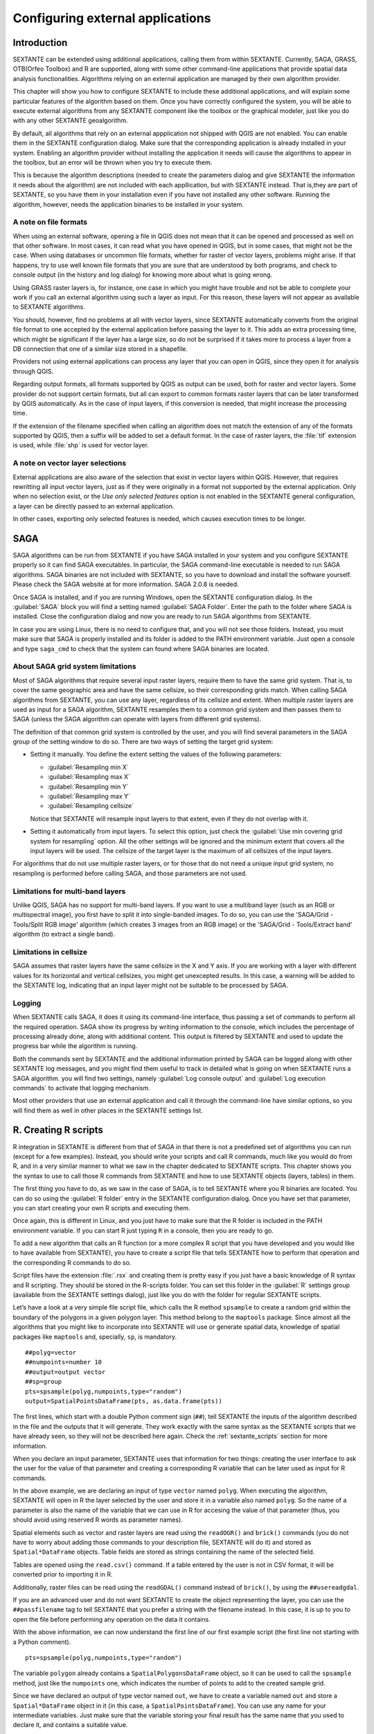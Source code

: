 .. comment out this Section (by putting '|updatedisclaimer|' on top) if file is not uptodate with release

Configuring external applications
=================================

Introduction
------------

SEXTANTE can be extended using additional applications, calling them from within
SEXTANTE. Currently, SAGA, GRASS, OTB(Orfeo Toolbox) and R are supported, along
with some other command-line applications that provide spatial data analysis
functionalities. Algorithms relying on an external application are managed by
their own algorithm provider.

This chapter will show you how to configure SEXTANTE to include these additional
applications, and will explain some particular features of the algorithm based
on them. Once you have correctly configured the system, you will be able to
execute external algorithms from any SEXTANTE component like the toolbox or the
graphical modeler, just like you do with any other SEXTANTE geoalgorithm.

By default, all algorithms that rely on an external appplication not shipped with
QGIS are not enabled. You can enable them in the SEXTANTE configuration dialog.
Make sure that the corresponding application is already installed in your system.
Enabling an algorithm provider without installing the application it needs will
cause the algorithms to appear in the toolbox, but an error will be thrown when
you try to execute them.

This is because the algorithm descriptions (needed to create the parameters dialog
and give SEXTANTE the information it needs about the algorithm) are not included
with each appllication, but with SEXTANTE instead. That is,they are part of
SEXTANTE, so you have them in your installation even if you have not installed
any other software. Running the algorithm, however, needs the application binaries
to be installed in your system.

A note on file formats
......................

When using an external software, opening a file in QGIS does not mean that it can
be opened and processed as well on that other software. In most cases, it can read
what you have opened in QGIS, but in some cases, that might not be the case. When
using databases or uncommon file formats, whether for raster of vector layers,
problems might arise. If that happens, try to use well known file formats that
you are sure that are understood by both programs, and check to console output
(in the history and log dialog) for knowing more about what is going wrong.

Using GRASS raster layers is, for instance, one case in which you might have
trouble and not be able to complete your work if you call an external algorithm
using such a layer as input. For this reason, these layers will not appear as
available to SEXTANTE algorithms.

You should, however, find no problems at all with vector layers, since SEXTANTE
automatically converts from the original file format to one accepted by the
external application before passing the layer to it. This adds an extra processing
time, which might be significant if the layer has a large size, so do not be
surprised if it takes more to process a layer from a DB connection that one of a
similar size stored in a shapefile.

Providers not using external applications can process any layer that you can open
in QGIS, since they open it for analysis through QGIS.

Regarding output formats, all formats supported by QGIS as output can be used,
both for raster and vector layers. Some provider do not support certain formats,
but all can export to common formats raster layers that can be later transformed
by QGIS automatically. As in the case of input layers, if this conversion is
needed, that might increase the processing time.

If the extension of the filename specified when calling an algorithm does not
match the extension of any of the formats supported by QGIS, then a suffix will
be added to set a default format. In the case of raster layers, the :file:`tif`
extension is used, while :file:`shp` is used for vector layer.

A note on vector layer selections
.................................

External applications are also aware of the selection that exist in vector layers
within QGIS. However, that requires rewritting all input vector layers, just as
if they were originally in a format not supported by the external application.
Only when no selection exist, or the *Use only selected features* option is not
enabled in the SEXTANTE general configuration, a layer can be directly passed to
an external application.

In other cases, exporting only selected features is needed, which causes execution
times to be longer.

SAGA
----

SAGA algorithms can be run from SEXTANTE if you have SAGA installed in your system
and you configure SEXTANTE properly so it can find SAGA executables. In particular,
the SAGA command-line executable is needed to run SAGA algorithms. SAGA binaries
are not included with SEXTANTE, so you have to download and install the software
yourself. Please check the SAGA website at for more information. SAGA 2.0.8 is
needed.

Once SAGA is installed, and if you are running Windows, open the SEXTANTE
configuration dialog. In the :guilabel:`SAGA` block you will find a setting named
:guilabel:`SAGA Folder`. Enter the path to the folder where SAGA is installed.
Close the configuration dialog and now you are ready to run SAGA algorithms from
SEXTANTE.

In case you are using Linux, there is no need to configure that, and you will not
see those folders. Instead, you must make sure that SAGA is properly installed
and its folder is added to the PATH environment variable. Just open a console and
type ``saga_cmd`` to check that the system can found where SAGA binaries are
located.

About SAGA grid system limitations
..................................

Most of SAGA algorithms that require several input raster layers, require them to
have the same grid system. That is, to cover the same geographic area and have
the same cellsize, so their corresponding grids match. When calling SAGA
algorithms from SEXTANTE, you can use any layer, regardless of its cellsize and
extent. When multiple raster layers are used as input for a SAGA algorithm,
SEXTANTE resamples them to a common grid system and then passes them to SAGA
(unless the SAGA algorithm can operate with layers from different grid systems).

The definition of that common grid system is controlled by the user, and you will
find several parameters in the SAGA group of the setting window to do so. There
are two ways of setting the target grid system:

* Setting it manually. You define the extent setting the values of the following
  parameters:

  - :guilabel:`Resampling min X`
  - :guilabel:`Resampling max X`
  - :guilabel:`Resampling min Y`
  - :guilabel:`Resampling max Y`
  - :guilabel:`Resampling cellsize`

  Notice that SEXTANTE will resample input layers to that extent, even if they
  do not overlap with it.
* Setting it automatically from input layers. To select this option, just check
  the :guilabel:`Use min covering grid system for resampling` option. All the
  other settings will be ignored and the minimum extent that covers all the input
  layers will be used. The cellsize of the target layer is the maximum of all
  cellsizes of the input layers.

For algorithms that do not use multiple raster layers, or for those that do not
need a unique input grid system, no resampling is performed before calling SAGA,
and those parameters are not used.

Limitations for multi-band layers
.................................

Unlike QGIS, SAGA has no support for multi-band layers. If you want to use a
multiband layer (such as an RGB or multispectral image), you first have to split
it into single-banded images. To do so, you can use the 'SAGA/Grid - Tools/Split
RGB image' algorithm (which creates 3 images from an RGB image) or the 'SAGA/Grid - Tools/Extract band'
algorithm (to extract a single band).

Limitations in cellsize
.......................

SAGA assumes that raster layers have the same cellsize in the X and Y axis. If
you are working with a layer with different values for its horizontal and vertical
cellsizes, you might get unexcepted results. In this case, a warning will be added
to the SEXTANTE log, indicating that an input layer might not be suitable to be
processed by SAGA.

Logging
.......

When SEXTANTE calls SAGA, it does it using its command-line interface, thus
passing a set of commands to perform all the required operation. SAGA show its
progress by writing information to the console, which includes the percentage
of processing already done, along with additional content. This output is
filtered by SEXTANTE and used to update the progress bar while the algorithm
is running.

Both the commands sent by SEXTANTE and the additional information printed by
SAGA can be logged along with other SEXTANTE log messages, and you might find
them useful to track in detailed what is going on when SEXTANTE runs a SAGA
algorithm. you will find two settings, namely :guilabel:`Log console output` and
:guilabel:`Log execution commands` to activate that logging mechanism.

Most other providers that use an external application and call it through the
command-line have similar options, so you will find them as well in other places
in the SEXTANTE settings list.

R. Creating R scripts
---------------------

R integration in SEXTANTE is different from that of SAGA in that there is not a
predefined set of algorithms you can run (except for a few examples). Instead,
you should write your scripts and call R commands, much like you would do from R,
and in a very similar manner to what we saw in the chapter dedicated to SEXTANTE
scripts. This chapter shows you the syntax to use to call those R commands from
SEXTANTE and how to use SEXTANTE objects (layers, tables) in them.

The first thing you have to do, as we saw in the case of SAGA, is to tell SEXTANTE
where you R binaries are located. You can do so using the :guilabel:`R folder`
entry in the SEXTANTE configuration dialog. Once you have set that parameter,
you can start creating your own R scripts and executing them.

Once again, this is different in Linux, and you just have to make sure that the
R folder is included in the PATH environment variable. If you can start R just
typing ``R`` in a console, then you are ready to go.

To add a new algorithm that calls an R function (or a more complex R script that
you have developed and you would like to have available from SEXTANTE), you have
to create a script file that tells SEXTANTE how to perform that operation and the
corresponding R commands to do so.

Script files have the extension :file:`.rsx` and creating them is pretty easy
if you just have a basic knowledge of R syntax and R scripting. They should be
stored in the R-scripts folder. You can set this folder in the :guilabel:`R`
settings group (available from the SEXTANTE settings dialog), just like you do
with the folder for regular SEXTANTE scripts.

Let’s have a look at a very simple file script file, which calls the R method
``spsample`` to create a random grid within the boundary of the polygons in a
given polygon layer. This method belong to the ``maptools`` package. Since almost
all the algorithms that you might like to incorporate into SEXTANTE will use or
generate spatial data, knowledge of spatial packages like ``maptools`` and,
specially, ``sp``, is mandatory.

::

    ##polyg=vector
    ##numpoints=number 10
    ##output=output vector
    ##sp=group
    pts=spsample(polyg,numpoints,type="random")
    output=SpatialPointsDataFrame(pts, as.data.frame(pts))

The first lines, which start with a double Python comment sign (``##``), tell
SEXTANTE the inputs of the algorithm described in the file and the outputs that
it will generate. They work exactly with the same syntax as the SEXTANTE scripts
that we have already seen, so they will not be described here again. Check the
:ref:`sextante_scripts` section for more information.

When you declare an input parameter, SEXTANTE uses that information for two
things: creating the user interface to ask the user for the value of that
parameter and creating a corresponding R variable that can be later used as input
for R commands.

In the above example, we are declaring an input of type ``vector`` named ``polyg``.
When executing the algorithm, SEXTANTE will open in R the layer selected by the
user and store it in a variable also named ``polyg``. So the name of a parameter
is also the name of the variable that we can use in R for accesing the value of
that parameter (thus, you should avoid using reserved R words as parameter names).

Spatial elements such as vector and raster layers are read using the ``readOGR()``
and ``brick()`` commands (you do not have to worry about adding those commands
to your description file, SEXTANTE will do it) and stored as ``Spatial*DataFrame``
objects. Table fields are stored as strings containing the name of the selected
field.

Tables are opened using the ``read.csv()`` command. If a table entered by the
user is not in CSV format, it will be converted prior to importing it in R.

Additionally, raster files can be read using the ``readGDAL()`` command instead
of ``brick()``, by using the ``##usereadgdal``.

If you are an advanced user and do not want SEXTANTE to create the object
representing the layer, you can use the ``##passfilename`` tag to tell SEXTANTE
that you prefer a string with the filename instead. In this case, it is up to you
to open the file before performing any operation on the data it contains.

With the above information, we can now understand the first line of our first
example script (the first line not starting with a Python comment).

::

    pts=spsample(polyg,numpoints,type="random")

The variable ``polygon`` already contains a ``SpatialPolygonsDataFrame`` object,
so it can be used to call the ``spsample`` method, just like the ``numpoints``
one, which indicates the number of points to add to the created sample grid.

Since we have declared an output of type vector named ``out``, we have to create
a variable named ``out`` and store a ``Spatial*DataFrame`` object in it (in this
case, a ``SpatialPointsDataFrame``). You can use any name for your intermediate
variables. Just make sure that the variable storing your final result has the
same name that you used to declare it, and contains a suitable value.

In this case, the result obtained from the ``spsample`` method has to be converted
explicitly into a ``SpatialPointsDataFrame`` object, since it is itself an object
of class ``ppp``, which is not a suitable class to be returned to SEXTANTE.

If your algorithm generates raster layers, the way they are saved will depend on
whether you have used or not the ``#dontuserasterpackage`` option. In you have
used it, layers are saved using the ``writeGDAL()`` method. If not, the
``writeRaster()`` method from the ``raster`` package will be used.

If you have used the ``#passfilename`` option, outputs are generated using the
``raster`` package (with ``writeRaster()``), even though it is not used for the
inputs.

If you algorithm does not generate any layer, but a text result in the console
instead, you have to tell SEXTANTE that you want the console to be shown once the
execution is finished. To do so, just start the command lines that produce the
results you want to print with the ``>`` ('greater') sign. The output of all other
lines will not be shown. For instance, here is the description file of an
algorithm that performs a normality test on a given field (column) of the
attributes of a vector layer:

::

    ##layer=vector
    ##field=field layer
    ##nortest=group
    library(nortest)
    >lillie.test(layer[[field]])

The output ot the last line is printed, but the output of the first is not (and
neither are the outputs from other command lines added automatically by SEXTANTE).

If your algorithm creates any kind of graphics (using the ``plot()`` method), add
the following line:

::

    ##showplots

This will cause SEXTANTE to redirect all R graphical outputs to a temporary file,
which will be later opened once R execution has finished.

Both graphics and console results will be shown in the SEXTANTE results manager.

For more information, please check the script files provided with SEXTANTE. Most
of them are rather simple and will greatly help you understand how to create your
own ones.

.. note::

   ``rgdal`` and ``maptools`` libraries are loaded by default so you do not have
   to add the corresponding ``library()`` commands (you have to make sure, however,
   that those two packages are installed in your R distribution). However, other
   additional libraries that you might need have to be explicitly loaded. Just
   add the necessary commands at the beginning of your script. You also have to
   make sure that the corresponding packages are installed in the R distribution
   used by SEXTANTE.

GRASS
-----

Configuring GRASS is not much different from configuring SAGA. First, the path
to the GRASS folder has to be defined, but only if you are running Windows.
Additionaly, a shell interpreter (usually :file:`msys.exe`, which can be found
in most GRASS for Windows distributions) has to be defined and its path set up
as well.

By default, SEXTANTE tries to configure its GRASS connector to use the GRASS
distribution that ships along with QGIS. This should work without problems in
most systems, but if you experience problems, you might have to do it manually.
Also, if you want to use a different GRASS version, you can change that setting
and point to the folder where that other version is kept. GRASS 6.4 is needed
for algorithms to work correctly.

If you are running Linux, you just have to make sure that GRASS is correctly
installed, and that it can be run without problem from a console.

GRASS algorithms use a region for calculations. This region can be defined
manually using values similar to the ones found in the SAGA configuration, or
automatically, taking the minimum extent that covers all the input layers used
to execute the algorithm each time. If this is the behaviour you prefer, just
check the :guilabel:`Use min covering region` option in the GRASS configuration
parameters.

GRASS includes help files describing each algorithm. If you set the
:guilabel:`GRASS help folder` parameter, SEXTANTE will open them when you use the
**[Show help]** button from the parameters window of the algorithm.

The last parameter that has to be configured is related to the mapset. A mapset
is needed to run GRASS, and SEXTANTE creates a temporary one for each execution.
You have to tell SEXTANTE if the data you are working with uses geographical
(lat/lon) coordinates or projected ones.

GDAL
----

No additional configuration is needed to run GDAL algorithms, since it is already
incorporated to QGIS and SEXTANTE can infere its configuration from it.

Orfeo ToolBox
-------------

Orfeo ToolBox (OTB) algorithms can be run from SEXTANTE if you have OTB installed
in your system and configured SEXTANTE properly so it can find all necessary files
(command-line tools and libraries). Please note that OTB binaries are not included
in SEXTANTE, so you have to download and install the software yourself. Please
check the OTB website for more information.

Once OTB is installed, start QGIS, open the SEXTANTE configuration dialog and
configure OTB algorithm provider. In the :guilabel:`Orfeo Toolbox (image analysis)`
block you will find all settings related to OTB. First ensure that algorithms are
enabled.

Then configure path to the folder where OTB command-line tools and libraries
are installed:

* |nix| usually :guilabel:`OTB applications folder` point to ``/usr/lib/otb/applications``
  and :guilabel:`OTB command line tools folder` is ``/usr/bin``
* |win| if you use OSGeo4W installer, than install ``otb-bin`` package and enter
  ``C:\OSGeo4W\apps\orfeotoolbox\applications`` as :guilabel:`OTB applications folder`
  and ``C:\OSGeo4W\bin`` as :guilabel:`OTB command line tools folder`

TauDEM
------

To use this provider you need to install TauDEM command line tools.

Windows
.......

Please visit `TauDEM homepage <http://hydrology.usu.edu/taudem/taudem5.0/downloads.html>`_
for installation instructions and precompiled binaries for 32bit and 64bit systems.
**IMPORTANT**: you need TauDEM 5.0.6 executables, version 5.2 currently not
supported.

Linux
.....

There are no packages for most Linux distribution, so you should compile TauDEM
by yourself. As TauDEM uses MPICH2, first install it using your favorite package
manager. Also TauDEM works fine with OpenMPI, so you can use it instead of MPICH2.

Download TauDEM 5.0.6 `source code <http://hydrology.usu.edu/taudem/taudem5.0/TauDEM5PCsrc_506.zip>`_
and extract files in some folder.

Open :file:`linearpart.h` file and add after line

::

   #include "mpi.h"

add new line with

::

   #include <stdint.h>

so you'll get

::

   #include "mpi.h"
   #include <stdlib.h>

Save changes and close file. Now open :file:`tiffIO.h`, find line ``#include "stdint.h"``
and replace quotes (``""``) with ``<>``, so you'll get

::

   #include <stdint.h>

Save changes and close file. Create build directory and cd into it

::

   mkdir build
   cd build

Configure your build with command

::

   CXX=mpicxx cmake -DCMAKE_INSTALL_PREFIX=/usr/local ..

and then compile

::

   make

Finaly, to install TauDEM into ``/usr/local/bin``, run

::

   sudo make install
